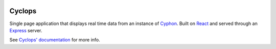 .. image:: https://readthedocs.org/projects/cyphon-ui/badge/?version=latest
    :target: http://cyphon.readthedocs.io/projects/cyclops/en/latest/?badge=latest
    :alt: Documentation Status

#######
Cyclops
#######

Single page application that displays real time data from
an instance of `Cyphon <https://cyphon.readthedocs.io/>`__.
Built on `React <https://facebook.github.io/react/>`__ and served
through an `Express <https://expressjs.com/>`__ server.

See `Cyclops' documentation <http://cyphon-ui.readthedocs.io/>`_ for
more info.
